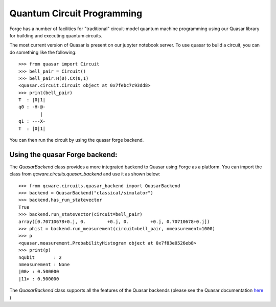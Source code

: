 Quantum Circuit Programming
===========================

Forge has a number of facilities for "traditional" circuit-model quantum machine
programming using our Quasar library for building and executing quantum circuits.

The most current version of Quasar is present on our jupyter notebook server.
To use quasar to build a circuit, you can do something like the following::

  >>> from quasar import Circuit
  >>> bell_pair = Circuit()
  >>> bell_pair.H(0).CX(0,1)
  <quasar.circuit.Circuit object at 0x7febc7c93dd8>
  >>> print(bell_pair)
  T  : |0|1|
  q0 : -H-@-
          |
  q1 : ---X-
  T  : |0|1|


You can then run the circuit by using
the quasar forge backend.

Using the quasar Forge backend:
```````````````````````````````

The `QuasarBackend` class provides a more integrated backend to Quasar using Forge
as a platform.  You can import the class from `qcware.circuits.quasar_backend`
and use it as shown below::

  >>> from qcware.circuits.quasar_backend import QuasarBackend
  >>> backend = QuasarBackend("classical/simulator")
  >>> backend.has_run_statevector
  True
  >>> backend.run_statevector(circuit=bell_pair)
  array([0.70710678+0.j, 0.        +0.j, 0.        +0.j, 0.70710678+0.j])
  >>> phist = backend.run_measurement(circuit=bell_pair, nmeasurement=1000)
  >>> p
  <quasar.measurement.ProbabilityHistogram object at 0x7f83e0526eb8>
  >>> print(p)
  nqubit       : 2
  nmeasurement : None
  |00> : 0.500000
  |11> : 0.500000


The `QuasarBackend` class supports all the features of the Quasar backends
(please see the Quasar documentation `here <https://qcware-quasar.readthedocs.io>`_ )
